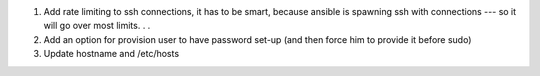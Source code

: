 #. Add rate limiting to ssh connections, it has to be smart, because
   ansible is spawning ssh with connections --- so it will go over
   most limits. . .
#. Add an option for provision user to have password set-up (and then
   force him to provide it before sudo)
#. Update hostname and /etc/hosts